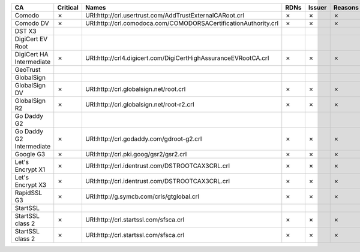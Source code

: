 ========================  ==========  ===============================================================  ======  ========  =========
CA                        Critical    Names                                                            RDNs    Issuer    Reasons
========================  ==========  ===============================================================  ======  ========  =========
Comodo                    ✗           URI:http://crl.usertrust.com/AddTrustExternalCARoot.crl          ✗       ✗         ✗
Comodo DV                 ✗           URI:http://crl.comodoca.com/COMODORSACertificationAuthority.crl  ✗       ✗         ✗
DST X3
DigiCert EV Root
DigiCert HA Intermediate  ✗           URI:http://crl4.digicert.com/DigiCertHighAssuranceEVRootCA.crl   ✗       ✗         ✗
GeoTrust
GlobalSign
GlobalSign DV             ✗           URI:http://crl.globalsign.net/root.crl                           ✗       ✗         ✗
GlobalSign R2             ✗           URI:http://crl.globalsign.net/root-r2.crl                        ✗       ✗         ✗
Go Daddy G2
Go Daddy G2 Intermediate  ✗           URI:http://crl.godaddy.com/gdroot-g2.crl                         ✗       ✗         ✗
Google G3                 ✗           URI:http://crl.pki.goog/gsr2/gsr2.crl                            ✗       ✗         ✗
Let's Encrypt X1          ✗           URI:http://crl.identrust.com/DSTROOTCAX3CRL.crl                  ✗       ✗         ✗
Let's Encrypt X3          ✗           URI:http://crl.identrust.com/DSTROOTCAX3CRL.crl                  ✗       ✗         ✗
RapidSSL G3               ✗           URI:http://g.symcb.com/crls/gtglobal.crl                         ✗       ✗         ✗
StartSSL
StartSSL class 2          ✗           URI:http://crl.startssl.com/sfsca.crl                            ✗       ✗         ✗
StartSSL class 2          ✗           URI:http://crl.startssl.com/sfsca.crl                            ✗       ✗         ✗
========================  ==========  ===============================================================  ======  ========  =========